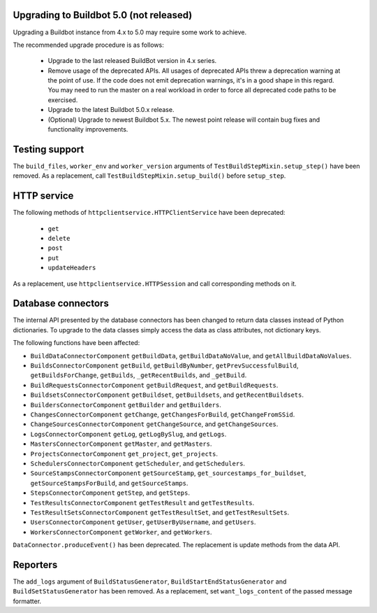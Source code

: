 .. _5.0_Upgrading:

Upgrading to Buildbot 5.0 (not released)
========================================

Upgrading a Buildbot instance from 4.x to 5.0 may require some work to achieve.

The recommended upgrade procedure is as follows:

  - Upgrade to the last released BuildBot version in 4.x series.

  - Remove usage of the deprecated APIs.
    All usages of deprecated APIs threw a deprecation warning at the point of use.
    If the code does not emit deprecation warnings, it's in a good shape in this regard.
    You may need to run the master on a real workload in order to force all deprecated code paths to be exercised.

  - Upgrade to the latest Buildbot 5.0.x release.

  - (Optional) Upgrade to newest Buildbot 5.x.
    The newest point release will contain bug fixes and functionality improvements.

Testing support
===============

The ``build_files``, ``worker_env`` and ``worker_version`` arguments of
``TestBuildStepMixin.setup_step()`` have been removed. As a replacement, call
``TestBuildStepMixin.setup_build()`` before ``setup_step``.

HTTP service
============

The following methods of ``httpclientservice.HTTPClientService`` have been deprecated:

 - ``get``
 - ``delete``
 - ``post``
 - ``put``
 - ``updateHeaders``

As a replacement, use ``httpclientservice.HTTPSession`` and call corresponding methods on it.

Database connectors
===================

The internal API presented by the database connectors has been changed to return data classes
instead of Python dictionaries. To upgrade to the data classes simply access the data as class
attributes, not dictionary keys.

The following functions have been affected:

- ``BuildDataConnectorComponent`` ``getBuildData``, ``getBuildDataNoValue``, and ``getAllBuildDataNoValues``.
- ``BuildsConnectorComponent`` ``getBuild``, ``getBuildByNumber``, ``getPrevSuccessfulBuild``,
  ``getBuildsForChange``, ``getBuilds``, ``_getRecentBuilds``, and ``_getBuild``.
- ``BuildRequestsConnectorComponent`` ``getBuildRequest``, and ``getBuildRequests``.
- ``BuildsetsConnectorComponent`` ``getBuildset``, ``getBuildsets``, and ``getRecentBuildsets``.
- ``BuildersConnectorComponent`` ``getBuilder`` and ``getBuilders``.
- ``ChangesConnectorComponent`` ``getChange``, ``getChangesForBuild``, ``getChangeFromSSid``.
- ``ChangeSourcesConnectorComponent`` ``getChangeSource``, and ``getChangeSources``.
- ``LogsConnectorComponent`` ``getLog``, ``getLogBySlug``, and ``getLogs``.
- ``MastersConnectorComponent`` ``getMaster``, and ``getMasters``.
- ``ProjectsConnectorComponent`` ``get_project``, ``get_projects``.
- ``SchedulersConnectorComponent`` ``getScheduler``, and ``getSchedulers``.
- ``SourceStampsConnectorComponent`` ``getSourceStamp``, ``get_sourcestamps_for_buildset``,
  ``getSourceStampsForBuild``, and ``getSourceStamps``.
- ``StepsConnectorComponent`` ``getStep``, and ``getSteps``.
- ``TestResultsConnectorComponent`` ``getTestResult`` and ``getTestResults``.
- ``TestResultSetsConnectorComponent`` ``getTestResultSet``, and ``getTestResultSets``.
- ``UsersConnectorComponent`` ``getUser``, ``getUserByUsername``, and ``getUsers``.
- ``WorkersConnectorComponent`` ``getWorker``, and ``getWorkers``.

``DataConnector.produceEvent()`` has been deprecated. The replacement is update methods from the
data API.

Reporters
=========

The ``add_logs`` argument of ``BuildStatusGenerator``, ``BuildStartEndStatusGenerator`` and
``BuildSetStatusGenerator`` has been removed. As a replacement, set ``want_logs_content`` of the
passed message formatter.
